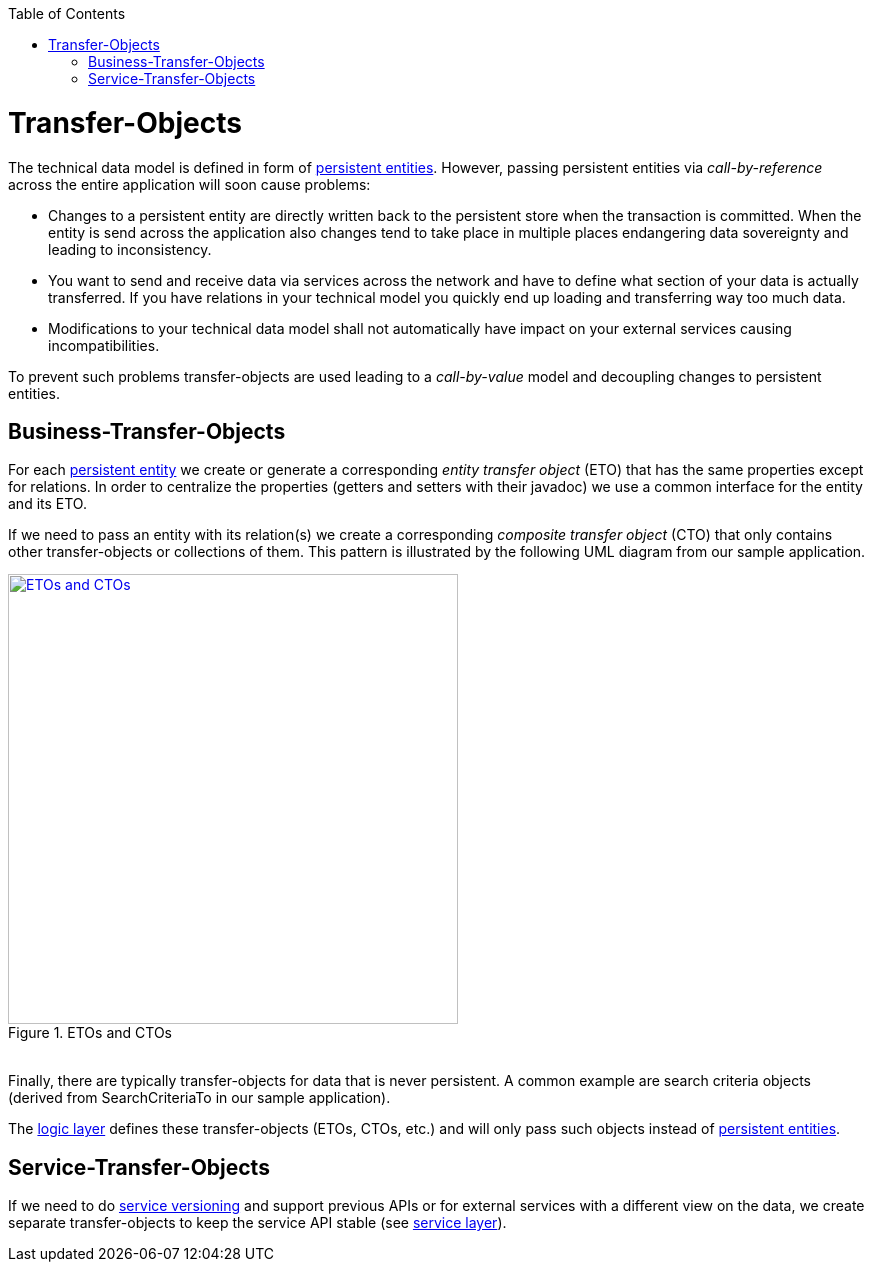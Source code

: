 :toc:
toc::[]

= Transfer-Objects

The technical data model is defined in form of link:guide-dataaccess-layer#entity[persistent entities].
However, passing persistent entities via _call-by-reference_ across the entire application will soon cause problems:

* Changes to a persistent entity are directly written back to the persistent store when the transaction is committed. When the entity is send across the application also changes tend to take place in multiple places endangering data sovereignty and leading to inconsistency.
* You want to send and receive data via services across the network and have to define what section of your data is actually transferred. If you have relations in your technical model you quickly end up loading and transferring way too much data.
* Modifications to your technical data model shall not automatically have impact on your external services causing incompatibilities.

To prevent such problems transfer-objects are used leading to a _call-by-value_ model and decoupling changes to persistent entities.

== Business-Transfer-Objects
For each link:guide-dataaccess-layer#entity[persistent entity] we create or generate a corresponding _entity transfer object_ (ETO) that has the same properties except for relations. In order to centralize the properties (getters and setters with their javadoc) we use a common interface for the entity and its ETO.

If we need to pass an entity with its relation(s) we create a corresponding _composite transfer object_ (CTO) that only contains other transfer-objects or collections of them. This pattern is illustrated by the following UML diagram from our sample application.

[[img-transfer-objects]]
.ETOs and CTOs
image::images/transfer-objects.png["ETOs and CTOs", width="450", link="images/transfer-objects.png"]

&#160; +
Finally, there are typically transfer-objects for data that is never persistent. A common example are search criteria objects (derived from +SearchCriteriaTo+ in our sample application).

The link:guide-logic-layer[logic layer] defines these transfer-objects (ETOs, CTOs, etc.) and will only pass such objects instead of link:guide-dataaccess-layer#entity[persistent entities].

== Service-Transfer-Objects
If we need to do link:guide-service-layer#versioning[service versioning] and support previous APIs or for external services with a different view on the data, we create separate transfer-objects to keep the service API stable (see link:guide-service-layer[service layer]).